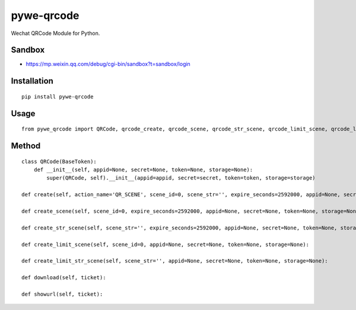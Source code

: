 ===========
pywe-qrcode
===========

Wechat QRCode Module for Python.

Sandbox
=======

* https://mp.weixin.qq.com/debug/cgi-bin/sandbox?t=sandbox/login

Installation
============

::

    pip install pywe-qrcode


Usage
=====

::

    from pywe_qrcode import QRCode, qrcode_create, qrcode_scene, qrcode_str_scene, qrcode_limit_scene, qrcode_limit_str_scene, qrcode_download, qrcode_show, qrcode_url


Method
======

::

    class QRCode(BaseToken):
        def __init__(self, appid=None, secret=None, token=None, storage=None):
            super(QRCode, self).__init__(appid=appid, secret=secret, token=token, storage=storage)

    def create(self, action_name='QR_SCENE', scene_id=0, scene_str='', expire_seconds=2592000, appid=None, secret=None, token=None, storage=None):

    def create_scene(self, scene_id=0, expire_seconds=2592000, appid=None, secret=None, token=None, storage=None):

    def create_str_scene(self, scene_str='', expire_seconds=2592000, appid=None, secret=None, token=None, storage=None):

    def create_limit_scene(self, scene_id=0, appid=None, secret=None, token=None, storage=None):

    def create_limit_str_scene(self, scene_str='', appid=None, secret=None, token=None, storage=None):

    def download(self, ticket):

    def showurl(self, ticket):



